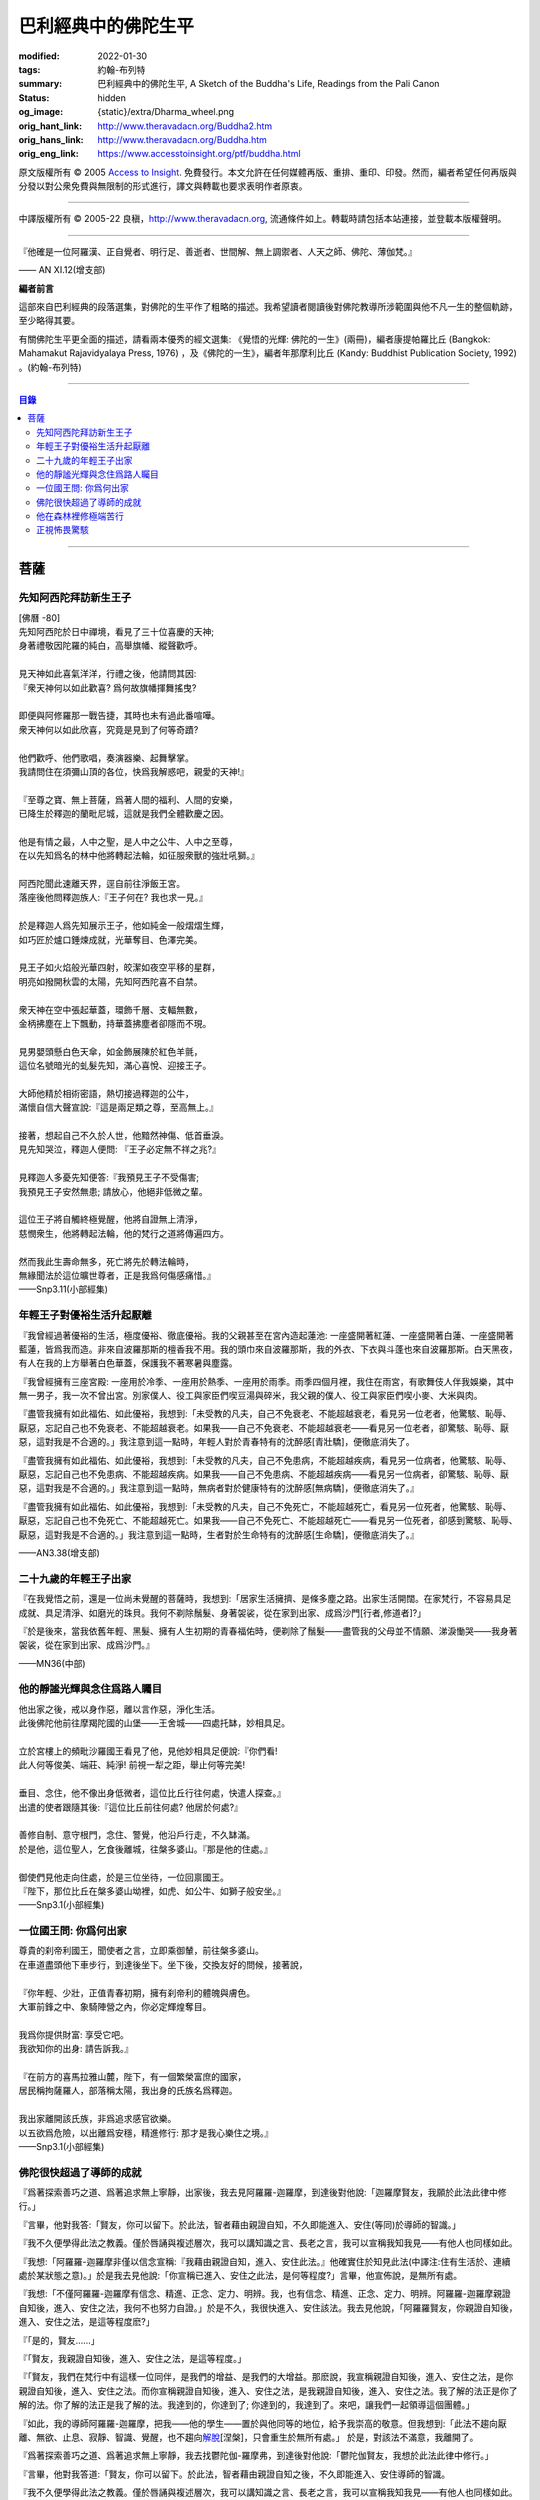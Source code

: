 巴利經典中的佛陀生平
====================

:modified: 2022-01-30
:tags: 約翰-布列特
:summary: 巴利經典中的佛陀生平,
          A Sketch of the Buddha's Life,
          Readings from the Pali Canon
:status: hidden
:og_image: {static}/extra/Dharma_wheel.png
:orig_hant_link: http://www.theravadacn.org/Buddha2.htm
:orig_hans_link: http://www.theravadacn.org/Buddha.htm
:orig_eng_link: https://www.accesstoinsight.org/ptf/buddha.html


.. role:: small
   :class: is-size-7


.. raw:: html

   <div class="columns">
     <div class="column has-background-grey-lighter is-two-thirds">

.. raw:: html

   <div class="container has-text-centered">
     <p class="title is-2">巴利經典中的佛陀生平</p>
     [編者] 約翰-布列特
     <br>
     [中譯]良稹
     <br>
     <strong>
       A Sketch of the Buddha's Life
       <br>
       Readings from the Pali Canon
     </strong>
   </div>

.. raw:: html

   </div>
   <div class="column has-background-light">

原文版權所有 © 2005 `Access to Insight <https://www.accesstoinsight.org/>`_. 免費發行。本文允許在任何媒體再版、重排、重印、印發。然而，編者希望任何再版與分發以對公衆免費與無限制的形式進行，譯文與轉載也要求表明作者原衷。

----

中譯版權所有 © 2005-22 良稹，http://www.theravadacn.org, 流通條件如上。轉載時請包括本站連接，並登載本版權聲明。

.. raw:: html

   </div>
   </div>

----

.. container:: notification

   『他確是一位阿羅漢、正自覺者、明行足、善逝者、世間解、無上調禦者、人天之師、佛陀、薄伽梵。』

   .. container:: has-text-right

      —— AN XI.12(增支部)

**編者前言**

這部來自巴利經典的段落選集，對佛陀的生平作了粗略的描述。我希望讀者閱讀後對佛陀教導所涉範圍與他不凡一生的整個軌跡，至少略得其要。

有關佛陀生平更全面的描述，請看兩本優秀的經文選集: 《覺悟的光輝: 佛陀的一生》(兩冊)，編者康提帕羅比丘 (Bangkok: Mahamakut Rajavidyalaya Press, 1976) ，及《佛陀的一生》，編者年那摩利比丘 (Kandy: Buddhist Publication Society, 1992) 。(約翰-布列特)

----

.. contents:: 目錄

----

菩薩
++++

先知阿西陀拜訪新生王子
######################

| [佛曆   -80]
| 先知阿西陀於日中禪境，看見了三十位喜慶的天神;
| 身著禮敬因陀羅的純白，高舉旗幡、縱聲歡呼。
|
| 見天神如此喜氣洋洋，行禮之後，他請問其因:
| 『衆天神何以如此歡喜? 爲何故旗幡揮舞搖曳?
|
| 即便與阿修羅那一戰告捷，其時也未有過此番喧嘩。
| 衆天神何以如此欣喜，究竟是見到了何等奇蹟?
|
| 他們歡呼、他們歌唱，奏演器樂、起舞擊掌。
| 我請問住在須彌山頂的各位，快爲我解惑吧，親愛的天神!』
|
| 『至尊之寶、無上菩薩，爲著人間的福利、人間的安樂，
| 已降生於釋迦的蘭毗尼城，這就是我們全體歡慶之因。
|
| 他是有情之最，人中之聖，是人中之公牛、人中之至尊，
| 在以先知爲名的林中他將轉起法輪，如征服衆獸的強壯吼獅。』
|
| 阿西陀聞此速離天界，逕自前往淨飯王宮。
| 落座後他問釋迦族人:『王子何在? 我也求一見。』
|
| 於是釋迦人爲先知展示王子，他如純金一般熠熠生輝，
| 如巧匠於爐口錘煉成就，光華奪目、色澤完美。
|
| 見王子如火焰般光華四射，皎潔如夜空平移的星群，
| 明亮如撥開秋雲的太陽，先知阿西陀喜不自禁。
|
| 衆天神在空中張起華蓋，環飾千層、支輻無數，
| 金柄拂塵在上下飄動，持華蓋拂塵者卻隱而不現。
|
| 見男嬰頭懸白色天傘，如金飾展陳於紅色羊氈，
| 這位名號暗光的虬髮先知，滿心喜悅、迎接王子。
|
| 大師他精於相術密語，熱切接過釋迦的公牛，
| 滿懷自信大聲宣說:『這是兩足類之尊，至高無上。』
|
| 接著，想起自己不久於人世，他黯然神傷、低首垂淚。
| 見先知哭泣，釋迦人便問: 『王子必定無不祥之兆?』
|
| 見釋迦人多憂先知便答:『我預見王子不受傷害;
| 我預見王子安然無患; 請放心，他絕非低微之輩。
|
| 這位王子將自觸終極覺醒，他將自證無上清淨，
| 慈憫衆生，他將轉起法輪，他的梵行之道將傳遍四方。
|
| 然而我此生壽命無多，死亡將先於轉法輪時，
| 無緣聞法於這位曠世尊者，正是我爲何傷感痛惜。』

.. container:: has-text-right

   ——Snp3.11(小部經集)


年輕王子對優裕生活升起厭離
##########################

『我曾經過著優裕的生活，極度優裕、徹底優裕。我的父親甚至在宮內造起蓮池: 一座盛開著紅蓮、一座盛開著白蓮、一座盛開著藍蓮，皆爲我而造。非來自波羅那斯的檀香我不用。我的頭巾來自波羅那斯，我的外衣、下衣與斗蓬也來自波羅那斯。白天黑夜，有人在我的上方舉著白色華蓋，保護我不著寒暑與塵露。

『我曾經擁有三座宮殿: 一座用於冷季、一座用於熱季、一座用於雨季。雨季四個月裡，我住在雨宮，有歌舞伎人伴我娛樂，其中無一男子，我一次不曾出宮。別家僕人、役工與家臣們喫豆湯與碎米，我父親的僕人、役工與家臣們喫小麥、大米與肉。

『盡管我擁有如此福佑、如此優裕，我想到:「未受教的凡夫，自己不免衰老、不能超越衰老，看見另一位老者，他驚駭、恥辱、厭惡，忘記自己也不免衰老、不能超越衰老。如果我——自己不免衰老、不能超越衰老——看見另一位老者，卻驚駭、恥辱、厭惡，這對我是不合適的。」我注意到這一點時，年輕人對於青春特有的沈醉感\ :small:`[青壯驕]`\ ，便徹底消失了。

『盡管我擁有如此福佑、如此優裕，我想到:「未受教的凡夫，自己不免患病，不能超越疾病，看見另一位病者，他驚駭、恥辱、厭惡，忘記自己也不免患病、不能超越疾病。如果我——自己不免患病、不能超越疾病——看見另一位病者，卻驚駭、恥辱、厭惡，這對我是不合適的。」我注意到這一點時，無病者對於健康特有的沈醉感\ :small:`[無病驕]`\ ，便徹底消失了。』

『盡管我擁有如此福佑、如此優裕，我想到:「未受教的凡夫，自己不免死亡，不能超越死亡，看見另一位死者，他驚駭、恥辱、厭惡，忘記自己也不免死亡、不能超越死亡。如果我——自己不免死亡、不能超越死亡——看見另一位死者，卻感到驚駭、恥辱、厭惡，這對我是不合適的。」我注意到這一點時，生者對於生命特有的沈醉感\ :small:`[生命驕]`\ ，便徹底消失了。』

.. container:: has-text-right

   ——AN3.38(增支部)


二十九歲的年輕王子出家
######################

『在我覺悟之前，還是一位尚未覺醒的菩薩時，我想到:「居家生活擁擠、是條多塵之路。出家生活開闊。在家梵行，不容易具足成就、具足清淨、如磨光的珠貝。我何不剃除鬚髮、身著袈裟，從在家到出家、成爲沙門\ :small:`[行者,修道者]`\ ?」

『於是後來，當我依舊年輕、黑髮、擁有人生初期的青春福佑時，便剃除了鬚髮——盡管我的父母並不情願、涕淚慟哭——我身著袈裟，從在家到出家、成爲沙門。』

.. container:: has-text-right

   ——MN36(中部)


他的靜謐光輝與念住爲路人矚目
############################

| 他出家之後，戒以身作惡，離以言作惡，淨化生活。
| 此後佛陀他前往摩羯陀國的山堡——王舍城——四處托缽，妙相具足。
|
| 立於宮樓上的頻毗沙羅國王看見了他，見他妙相具足便說:『你們看!
| 此人何等俊美、端莊、純淨! 前視一犁之距，舉止何等完美!
|
| 垂目、念住，他不像出身低微者，這位比丘行往何處，快遣人探查。』
| 出遣的使者跟隨其後:『這位比丘前往何處? 他居於何處?』
|
| 善修自制、意守根門，念住、警覺，他沿戶行走，不久缽滿。
| 於是他，這位聖人，乞食後離城，往槃多婆山。『那是他的住處。』
|
| 御使們見他走向住處，於是三位坐待，一位回禀國王。
| 『陛下，那位比丘在槃多婆山坳裡，如虎、如公牛、如獅子般安坐。』

.. container:: has-text-right

   ——Snp3.1(小部經集)


一位國王問: 你爲何出家
######################

| 尊貴的刹帝利國王，聞使者之言，立即乘御輦，前往槃多婆山。
| 在車道盡頭他下車步行，到達後坐下。坐下後，交換友好的問候，接著說，
|
| 『你年輕、少壯，正值青春初期，擁有刹帝利的體魄與膚色。
| 大軍前鋒之中、象騎陣營之內，你必定輝煌奪目。
|
| 我爲你提供財富: 享受它吧。
| 我欲知你的出身: 請告訴我。』
|
| 『在前方的喜馬拉雅山麓，陛下，有一個繁榮富庶的國家，
| 居民稱拘薩羅人，部落稱太陽，我出身的氏族名爲釋迦。
|
| 我出家離開該氏族，非爲追求感官欲樂。
| 以五欲爲危險，以出離爲安穩，精進修行: 那才是我心樂住之境。』

.. container:: has-text-right

   ——Snp3.1(小部經集)


佛陀很快超過了導師的成就
########################

『爲著探索善巧之道、爲著追求無上寧靜，出家後，我去見阿羅羅-迦羅摩，到達後對他說:「迦羅摩賢友，我願於此法此律中修行。」

『言畢，他對我答:「賢友，你可以留下。於此法，智者藉由親證自知，不久即能進入、安住(等同)於導師的智識。」

『我不久便學得此法之教義。僅於唇誦與複述層次，我可以講知識之言、長老之言，我可以宣稱我知我見——有他人也同樣如此。

『我想:「阿羅羅-迦羅摩非僅以信念宣稱:『我藉由親證自知，進入、安住此法。』他確實住於知見此法(中譯注:住有生活於、連續處於某狀態之意)。」於是我去見他說:「你宣稱已進入、安住之此法，是何等程度?」言畢，他宣佈說，是無所有處。

『我想:「不僅阿羅羅-迦羅摩有信念、精進、正念、定力、明辨。我，也有信念、精進、正念、定力、明辨。阿羅羅-迦羅摩親證自知後，進入、安住之法，我何不也努力自證。」於是不久，我很快進入、安住該法。我去見他說，「阿羅羅賢友，你親證自知後，進入、安住之法，是這等程度麽?」

『「是的，賢友……」

『「賢友，我親證自知後，進入、安住之法，是這等程度。」

『「賢友，我們在梵行中有這樣一位同伴，是我們的增益、是我們的大增益。那麽說，我宣稱親證自知後，進入、安住之法，是你親證自知後，進入、安住之法。而你宣稱親證自知後，進入、安住之法，是我親證自知後，進入、安住之法。我了解的法正是你了解的法。你了解的法正是我了解的法。我達到的，你達到了; 你達到的，我達到了。來吧，讓我們一起領導這個團體。」

『如此，我的導師阿羅羅-迦羅摩，把我——他的學生——置於與他同等的地位，給予我崇高的敬意。但我想到:「此法不趨向厭離、無欲、止息、寂靜、智識、覺醒，也不趨向\ `解脫`_\ :small:`[涅槃]`\ ，只會重生於無所有處。」 於是，對該法不滿意，我離開了。

『爲著探索善巧之道、爲著追求無上寧靜，我去找鬱陀伽-羅摩弗，到達後對他說:「鬱陀伽賢友，我想於此法此律中修行。」

『言畢，他對我答道:「賢友，你可以留下。於此法，智者藉由親證自知之後，不久即能進入、安住導師的智識。

『我不久便學得此法之教義。僅於唇誦與複述層次，我可以講知識之言、長老之言，我可以宣稱我知我見——有他人也同樣如此。

『我想:「羅摩非僅以信念宣稱:『我藉由親證自知，進入、安住此法。』他確實住於知見此法。」於是我去見他說:「你宣稱已進入、安住之此法，是何等程度?」言畢，他宣佈說，是非想非非想處。

『我想:「不僅羅摩有信念、精進、正念、定力、明辨。我，也有信念、精進、正念、定力、明辨。羅摩親證自知後，進入、安住之法，我何不也努力自證。」於是不久，我很快進入、安住該法。我去見他說，「鬱陀伽賢友，你親證自知後，進入、安住之法，是這等程度麽?」

『「是的，賢友……」

『「賢友，我親證自知後，進入、安住之法，是這等程度。」

『「賢友，我們在梵行中有這樣一位同伴，是我們的增益、是我們的大增益。那麽說，羅摩宣稱親證自知後，進入、安住之法，是你親證自知後，進入、安住之法。而你宣稱親證自知後，進入、安住之法，是羅摩親證自知後，進入、安住之法。他了解的法正是你了解的法。你了解的法正是他了解的法。他達到的，你達到了;你達到的，他達到了。來吧，賢友，來領導這個團體。」

『如此，我的導師鬱陀伽-羅摩弗，把我——他的學生——置於導師的地位，給予我崇高的敬意。但我想到:「此法不趨向厭離、無欲、止息、寂靜、智識、覺醒，也不趨向解脫，只會重生於非想非非想處。」於是，對該法不滿意，我離開了。 』

.. container:: has-text-right

   ——MN36(中部)


.. _解脫: http://theravadacn.com/Refuge/nibbana2.htm
.. TODO: replace 解脫 link


他在森林裡修極端苦行
####################

『我想:「我試修咬緊牙關、舌抵上顎，以覺知打壓、強迫、征服心智。」於是，咬緊牙關、舌抵上顎，我以覺知打壓、強迫、征服心智。如壯漢緊抓弱夫的頭部、咽喉或肩部，打壓、強迫、征服他，同樣地，我以覺知打壓、強迫、征服心智。如此修時，汗水自腋下湧出。盡管在我內心，不倦的精進激起了、不亂的正念確立了，我的身體卻因痛苦奮力而激蕩、不得輕安。然而由此昇起的痛感，並不侵住於心。

『我想:「我試修止息禪定。」於是，我停止口、鼻的出入息。如此修時，呼嘯之風自耳湧出，如呼嘯之風自鐵匠風爐湧出……於是，我停止口、鼻、耳的出入息。如此修時，有強力當頭劈下，如壯漢以利劍劈開我的頭部……劇痛在頭部昇起，如壯漢勒緊硬皮頭箍……有強力剖解我的腹部，如屠夫或其學徒剖解牛腹……身體灼痛劇烈，如兩個壯漢抓著一個弱夫的手臂在炭堆上炙烤。盡管在我內心，不倦的精進激起了、不亂的正念確立了，我的身體卻因痛苦奮力而激蕩、不得輕安。然而由此昇起的痛感，並不侵住於心。

『有天神見到我時便說:「沙門喬達摩死了。」又有天神說:「他還未死，正在死去。」又有天神說:「他既死了、又不曾死，他是阿羅漢，因爲阿羅漢正是這般活著。」

『我想:「我試修絕一切食。」卻有天神來對我說:「親愛的尊者，請勿修絕一切食。你若絕食，我們會把天食(天界養料)注入你的毛孔，你會靠它們活下來。」我想:「我若宣稱完全絕食，其時天神們卻在把天食注入我的毛孔，我是在妄語。」於是我說:「停止，」要他們退下。

『我想:「我試修一次只食少量，一餐只食一掬——大豆湯、小豆湯、野豆湯、或豌豆湯。」於是我一次只食少量，一餐只食一掬——大豆湯、小豆湯、野豆湯、或豌豆湯。我的身體極度憔悴。四肢如藤莖竹節，只因進食過少。背如駝蹄……椎骨突起如珠串……肋骨畢現，如朽倉畢現之椽木……眼神暗淡、眼窩深陷，如深井之水，微有其光……頭皮皺縮，如青苦瓜受熱風之皺縮……前腹緊貼後背，手摩腹部，觸及脊背; 手摩脊背，則觸及腹皮……排尿排便時，我前撲倒地……我手摩肢體時，體毛因根部腐蝕，隨之脫落，只因進食過少。

『有人見到我時便說:「沙門喬達摩是黑人。」又有人說:「沙門喬達摩不是黑人，是褐色人。」又有人說:「沙門喬達摩非黑非褐，是金黃色人。」我過去膚色清淨皎潔，如今衰褪至此，只因進食過少。」

『我想:「凡過往僧侶沙門苦修之劇痛、窒痛、錐痛，這已是極點，無有過之。凡未來僧侶沙門苦修之劇痛、窒痛、錐痛，這已是極點，將無過之。然而，以如此緊窒苦行，我仍不曾超越凡夫、修得聖者知見。可有另一條覺悟之路?」』

.. container:: has-text-right

   ——MN4(中部)


正視怖畏驚駭
############

『我曾居住於園中祠堂、林間神龕、樹下靈祠等令人怖畏髮指之地。居住期間，或有野獸近前、或有鳥折棄樹枝、或有風吹落葉瑟瑟作聲，其時我想:「可是那怖畏驚駭迫來了?」接著又想:「我何以一逕等候怖畏? 我何不制服那怖畏驚駭，無論來者爲何?」於是，在我經行時，怖畏驚駭迫來，我不站不坐不臥，繼續經行，直到制服那怖畏驚駭。在我站立時，怖畏驚駭迫來，我 不行不坐不臥，繼續站立，直到制服那怖畏驚駭。在我端坐時，怖畏驚駭迫來，我不臥不站不行，繼續端坐，直到制服那怖畏驚駭。在我橫臥時，怖畏驚駭迫來，我不坐不站不行，繼續橫臥，直到制服那怖畏驚駭。』

.. container:: has-text-right

   ——MN4(中部)


(未完待續)
